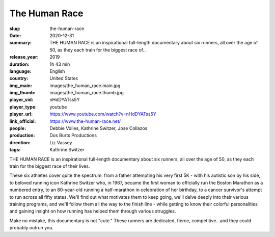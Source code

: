 The Human Race
##############

:slug: the-human-race
:date: 2020-12-31
:summary: THE HUMAN RACE is an inspirational full-length documentary about six runners, all over the age of 50, as they each train for the biggest race of...
:release_year: 2019
:duration: 1h 43 min
:language: English
:country: United States
:img_main: images/the_human_race.main.jpg
:img_thumb: images/the_human_race.thumb.jpg
:player_vid: nHdDYATss5Y
:player_type: youtube
:player_url: https://www.youtube.com/watch?v=nHdDYATss5Y
:link_official: https://www.the-human-race.net/
:people: Debbie Voiles, Kathrine Switzer, Jose Collazos
:production: Dos Burts Productions
:direction: Liz Vassey
:tags: Kathrine Switzer

THE HUMAN RACE is an inspirational full-length documentary about six runners, all over the age of 50, as they each train for the biggest race of their lives. 

These six athletes cover quite the spectrum: from a father attempting his very first 5K - with his autistic son by his side, to beloved running icon Kathrine Switzer who, in 1967, became the first woman to officially run the Boston Marathon as a numbered entry, to an 80-year-old running a half-marathon in celebration of her birthday, to a cancer survivor's attempt to run across all fifty states. We'll find out what motivates them to keep going, we'll delve deeply into their various training programs, and we'll follow them all the way to the finish line - while getting to know their colorful personalities and gaining insight on how running has helped them through various struggles. 

Make no mistake, this documentary is not "cute." These runners are dedicated, fierce, competitive...and they could probably outrun you.
